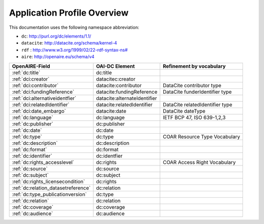 Application Profile Overview
----------------------------

This documentation uses the following namespace abbreviation:

* ``dc``: http://purl.org/dc/elements/1.1/
* ``datacite``: http://datacite.org/schema/kernel-4
* ``rdf`` : `<http://www.w3.org/1999/02/22-rdf-syntax-ns#>`__
* ``aire``: http://openaire.eu/schema/v4

======================================== ============================ =========================================
OpenAIRE-Field                           OAI-DC Element               Refinement by vocabulary
======================================== ============================ =========================================
:ref:`dc:title`                          dc:title
:ref:`dci:creator`                       datacitec:creator
:ref:`dci:contributor`                   datacite:contributor         DataCite contributor type
:ref:`dci:fundingReference`              datacite:fundingReference    DataCite funderIdentifier type
:ref:`dci:alternativeidentfier`          datacite:alternateIdentifier   
:ref:`dci:relatedIdentifier`             datacite:relatedIdentifier   DataCite relatedIdentifier type
:ref:`dci:date_embargo`                  datacite:date                DataCite dateType
:ref:`dc:language`                       dc:language                  IETF BCP 47, ISO 639-1,2,3
:ref:`dc:publisher`                      dc:publisher
:ref:`dc:date`                           dc:date
:ref:`dc:type`                           dc:type                      COAR Resource Type Vocabulary
:ref:`dc:description`                    dc:description
:ref:`dc:format`                         dc:format
:ref:`dc:identifier`                     dc:identfier
:ref:`dc:rights_accesslevel`             dc:rights                    COAR Access Right Vocabulary
:ref:`dc:source`                         dc:source
:ref:`dc:subject`                        dc:subject
:ref:`dc:rights_licensecondition`        dc:rights
:ref:`dc:relation_datasetreference`      dc:relation    
:ref:`dc:type_publicationversion`        dc:type        
:ref:`dc:relation`                       dc:relation
:ref:`dc:coverage`                       dc:coverage
:ref:`dc:audience`                       dc:audience
======================================== ============================ =========================================


